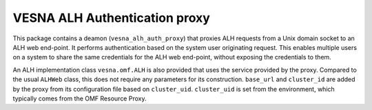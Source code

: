 .. vim:sw=3 ts=3 expandtab tw=78

VESNA ALH Authentication proxy
==============================

This package contains a deamon (``vesna_alh_auth_proxy``) that proxies
ALH requests from a Unix domain socket to an ALH web end-point. It performs
authentication based on the system user originating request. This enables
multiple users on a system to share the same credentials for the ALH web
end-point, without exposing the credentials to them.

An ALH implementation class ``vesna.omf.ALH`` is also provided that uses the
service provided by the proxy. Compared to the usual ``ALHWeb`` class, this
does not require any parameters for its construction. ``base_url`` and
``cluster_id`` are added by the proxy from its configuration file based on
``cluster_uid``. ``cluster_uid`` is set from the environment, which typically
comes from the OMF Resource Proxy.
